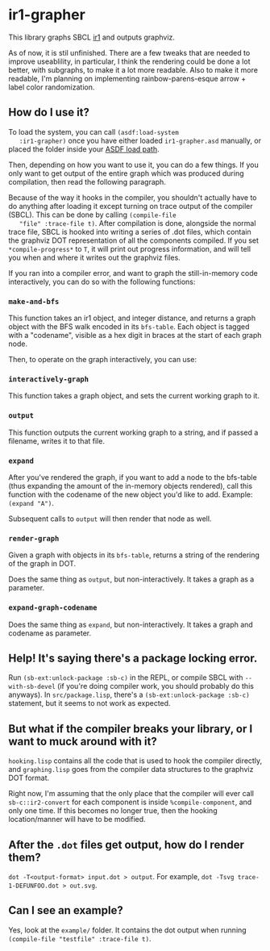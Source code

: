 * ir1-grapher
  This library graphs SBCL [[https://cmucl.org/docs/internals/html/The-Implicit-Continuation-Representation.html#The-Implicit-Continuation-Representation][ir1]] and outputs graphviz.

  As of now, it is stil unfinished. There are a few tweaks that are
  needed to improve useablility, in particular, I think the rendering
  could be done a lot better, with subgraphs, to make it a lot more
  readable. Also to make it more readable, I'm planning on
  implementing rainbow-parens-esque arrow + label color randomization.

** How do I use it?
   To load the system, you can call ~(asdf:load-system
   :ir1-grapher)~ once you have either loaded ~ir1-grapher.asd~
   manually, or placed the folder inside your [[https://common-lisp.net/project/asdf/asdf/Configuring-ASDF-to-find-your-systems.html][ASDF load path]].

   Then, depending on how you want to use it, you can do a few
   things. If you only want to get output of the entire graph which
   was produced during compilation, then read the following paragraph.
   
   Because of the way it hooks in the compiler, you shouldn't actually
   have to do anything after loading it except turning on trace output
   of the compiler (SBCL). This can be done by calling ~(compile-file
   "file" :trace-file t)~. After compilation is done, alongside the
   normal trace file, SBCL is hooked into writing a series of .dot
   files, which contain the graphviz DOT representation of all the
   components compiled. If you set ~*compile-progress*~ to ~T~, it
   will print out progress information, and will tell you when and
   where it writes out the graphviz files.

   If you ran into a compiler error, and want to graph the
   still-in-memory code interactively, you can do so with the
   following functions:
   
*** ~make-and-bfs~
    This function takes an ir1 object, and integer distance, and
    returns a graph object with the BFS walk encoded in its
    ~bfs-table~. Each object is tagged with a "codename", visible as a
    hex digit in braces at the start of each graph node.
    
    Then, to operate on the graph interactively, you can use:

    
*** ~interactively-graph~
    This function takes a graph object, and sets the current working
    graph to it.
    
*** ~output~
    This function outputs the current working graph to a string, and
    if passed a filename, writes it to that file.
    
*** ~expand~
    After you've rendered the graph, if you want to add a node to the
    bfs-table (thus expanding the amount of the in-memory objects
    rendered), call this function with the codename of the new object
    you'd like to add. Example: ~(expand "A")~.

    Subsequent calls to ~output~ will then render that node as well.

    
*** ~render-graph~
    Given a graph with objects in its ~bfs-table~, returns a string of
    the rendering of the graph in DOT.

    Does the same thing as ~output~, but non-interactively. It takes a
    graph as a parameter.

*** ~expand-graph-codename~
    Does the same thing as ~expand~, but non-interactively. It takes a
    graph and codename as parameter.

** Help! It's saying there's a package locking error.
   Run ~(sb-ext:unlock-package :sb-c)~ in the REPL, or compile SBCL
   with ~--with-sb-devel~ (if you're doing compiler work, you should
   probably do this anyways). In ~src/package.lisp~, there's a
   ~(sb-ext:unlock-package :sb-c)~ statement, but it seems to not work
   as expected. 

** But what if the compiler breaks your library, or I want to muck around with it?
   ~hooking.lisp~ contains all the code that is used to hook the
   compiler directly, and ~graphing.lisp~ goes from the compiler data
   structures to the graphviz DOT format.

   Right now, I'm assuming that the only place that the compiler will
   ever call ~sb-c::ir2-convert~ for each component is inside
   ~%compile-component~, and only one time. If this becomes no longer
   true, then the hooking location/manner will have to be modified.

** After the ~.dot~ files get output, how do I render them?
   ~dot -T<output-format> input.dot > output~.
   For example, ~dot -Tsvg trace-1-DEFUNFOO.dot > out.svg~.
  
** Can I see an example?
   Yes, look at the ~example/~ folder. It contains the dot output
   when running ~(compile-file "testfile" :trace-file t)~.
